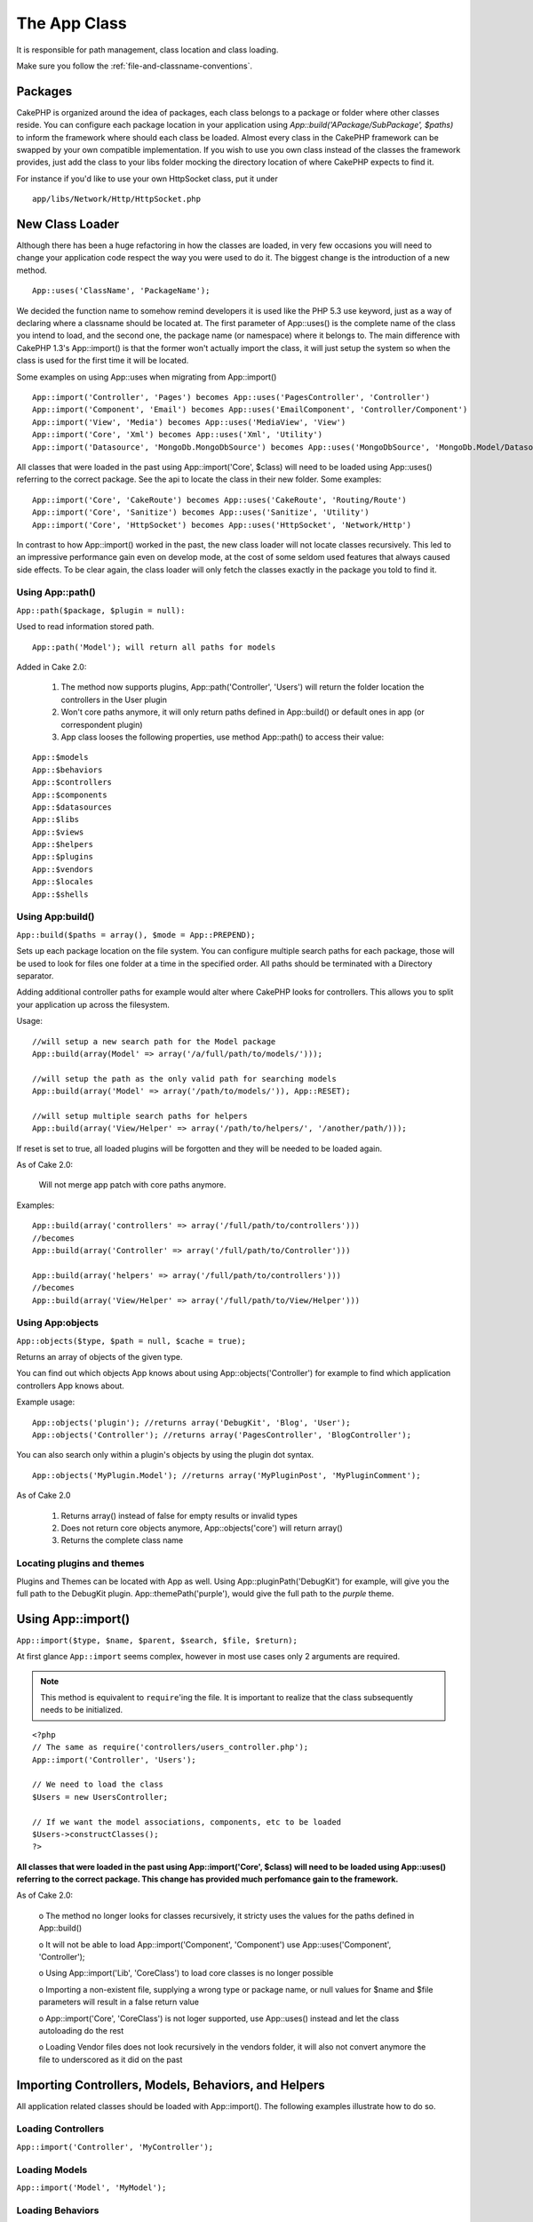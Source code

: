 The App Class
#############

It is responsible for path management, class location and class loading.

::

Make sure you follow the
:ref:`file-and-classname-conventions`.


Packages
--------

CakePHP is organized around the idea of packages, each class belongs to a package or folder where other
classes reside. You can configure each package location in your application using `App::build('APackage/SubPackage', $paths)`
to inform the framework where should each class be loaded. Almost every class in the CakePHP framework can be swapped
by your own compatible implementation. If you wish to use you own class instead of the classes the framework provides,
just add the class to your libs folder mocking the directory location of where CakePHP expects to find it.

For instance if you'd like to use your own HttpSocket class, put it under

::

 	app/libs/Network/Http/HttpSocket.php


New Class Loader
----------------

Although there has been a huge refactoring in how the classes are loaded, in very 
few occasions you will need to change your application code respect the way you were 
used to do it. The biggest change is the introduction of a new method. 

::

    App::uses('ClassName', 'PackageName');


We decided the function name to somehow remind developers it is used like the PHP 5.3 
use keyword, just as a way of declaring where a classname should be located at. The first 
parameter of App::uses() is the complete name of the class you intend to load, and the second 
one, the package name (or namespace) where it belongs to. The main difference with 
CakePHP 1.3's App::import() is that the former won't actually import the class, it will 
just setup the system so when the class is used for the first time it will be located.

Some examples on using App::uses when migrating from App::import()

::

    App::import('Controller', 'Pages') becomes App::uses('PagesController', 'Controller')
    App::import('Component', 'Email') becomes App::uses('EmailComponent', 'Controller/Component')
    App::import('View', 'Media') becomes App::uses('MediaView', 'View')
    App::import('Core', 'Xml') becomes App::uses('Xml', 'Utility')
    App::import('Datasource', 'MongoDb.MongoDbSource') becomes App::uses('MongoDbSource', 'MongoDb.Model/Datasource')
    

All classes that were loaded in the past using App::import('Core', $class) will need to be 
loaded using App::uses() referring to the correct package. See the api to locate the class 
in their new folder. Some examples:

::

    App::import('Core', 'CakeRoute') becomes App::uses('CakeRoute', 'Routing/Route')
    App::import('Core', 'Sanitize') becomes App::uses('Sanitize', 'Utility')
    App::import('Core', 'HttpSocket') becomes App::uses('HttpSocket', 'Network/Http')


In contrast to how App::import() worked in the past, the new class loader will not locate 
classes recursively. This led to an impressive performance gain even on develop mode, at 
the cost of some seldom used features that always caused side effects. To be clear again, 
the class loader will only fetch the classes exactly in the package you told to find it.


Using App::path()
~~~~~~~~~~~~~~~~~

``App::path($package, $plugin = null):``

Used to read information stored path. 

::

    App::path('Model'); will return all paths for models

Added in Cake 2.0:

    1. The method now supports plugins, App::path('Controller', 'Users') will return the folder location the controllers in the User plugin

    2. Won't core paths anymore, it will only return paths defined in App::build() or default ones in app (or correspondent plugin)

    3. App class looses the following properties, use method App::path() to access their value:

::

        App::$models
        App::$behaviors
        App::$controllers
        App::$components
        App::$datasources
        App::$libs
        App::$views
        App::$helpers
        App::$plugins
        App::$vendors
        App::$locales
        App::$shells


Using App:build()
~~~~~~~~~~~~~~~~~

``App::build($paths = array(), $mode = App::PREPEND);``

Sets up each package location on the file system. You can configure multiple search paths
for each package, those will be used to look for files one folder at a time in the specified order.
All paths should be terminated with a Directory separator.

Adding additional controller paths for example would alter where CakePHP looks for controllers.
This allows you to split your application up across the filesystem.

Usage:

::

    //will setup a new search path for the Model package
    App::build(array(Model' => array('/a/full/path/to/models/'))); 

    //will setup the path as the only valid path for searching models
    App::build(array('Model' => array('/path/to/models/')), App::RESET); 

    //will setup multiple search paths for helpers
    App::build(array('View/Helper' => array('/path/to/helpers/', '/another/path/))); 


If reset is set to true, all loaded plugins will be forgotten and they will be needed to be loaded again.

As of Cake 2.0:

    Will not merge app patch with core paths anymore.

Examples:

::

    App::build(array('controllers' => array('/full/path/to/controllers'))) 
    //becomes 
    App::build(array('Controller' => array('/full/path/to/Controller')))

    App::build(array('helpers' => array('/full/path/to/controllers'))) 
    //becomes 
    App::build(array('View/Helper' => array('/full/path/to/View/Helper')))


Using App:objects
~~~~~~~~~~~~~~~~~

``App::objects($type, $path = null, $cache = true);``

Returns an array of objects of the given type.

You can find out which objects App knows about using App::objects('Controller') for example to find
which application controllers App knows about.

Example usage:

::

    App::objects('plugin'); //returns array('DebugKit', 'Blog', 'User');
    App::objects('Controller'); //returns array('PagesController', 'BlogController');


You can also search only within a plugin's objects by using the plugin dot syntax.

::

    App::objects('MyPlugin.Model'); //returns array('MyPluginPost', 'MyPluginComment');


As of Cake 2.0

    1. Returns array() instead of false for empty results or invalid types
    2. Does not return core objects anymore, App::objects('core') will return array()
    3. Returns the complete class name


Locating plugins and themes
~~~~~~~~~~~~~~~~~~~~~~~~~~~

Plugins and Themes can be located with App as well. Using App::pluginPath('DebugKit') for example, will
give you the full path to the DebugKit plugin.  App::themePath('purple'), would give the full path to the
`purple` theme.


.. _app-import:

Using App::import()
-------------------

``App::import($type, $name, $parent, $search, $file, $return);``

At first glance ``App::import`` seems complex, however in most use
cases only 2 arguments are required.

.. note::

    This method is equivalent to ``require``'ing the file.
    It is important to realize that the class subsequently needs to be initialized.

::

    <?php
    // The same as require('controllers/users_controller.php');
    App::import('Controller', 'Users');
    
    // We need to load the class
    $Users = new UsersController;
    
    // If we want the model associations, components, etc to be loaded
    $Users->constructClasses();
    ?>

**All classes that were loaded in the past using App::import('Core', $class) will need to be 
loaded using App::uses() referring to the correct package. This change has provided much
perfomance gain to the framework.**

As of Cake 2.0:

    o The method no longer looks for classes recursively, it stricty uses the values for the 
    paths defined in App::build()

    o It will not be able to load App::import('Component', 'Component') use App::uses('Component', 'Controller');

    o Using App::import('Lib', 'CoreClass') to load core classes is no longer possible
    
    o Importing a non-existent file, supplying a wrong type or package name, or null values for $name 
    and $file parameters will result in a false return value

    o App::import('Core', 'CoreClass') is not loger supported, use App::uses() instead and let the class 
    autoloading do the rest

    o Loading Vendor files does not look recursively in the vendors folder, it will also not convert anymore 
    the file to underscored as it did on the past

Importing Controllers, Models, Behaviors, and Helpers
-----------------------------------------------------------------

All application related classes should be loaded with
App::import(). The following examples illustrate how to do so.

Loading Controllers
~~~~~~~~~~~~~~~~~~~

``App::import('Controller', 'MyController');``


Loading Models
~~~~~~~~~~~~~~

``App::import('Model', 'MyModel');``

Loading Behaviors
~~~~~~~~~~~~~~~~~

``App::import('Behavior', 'Tree');``

Loading Helpers
~~~~~~~~~~~~~~~

``App::import('Helper', 'Html');``

Loading from Plugins
--------------------

Loading classes in plugins works much the same as loading app and
core classes except you must specify the plugin you are loading
from.

::

    App::import('Model', 'PluginName.Comment');

To load APP/plugins/plugin\_name/vendors/flickr/flickr.php

::

    App::import('Vendor', 'PluginName.flickr/flickr');

Loading Vendor Files
--------------------

The vendor() function has been deprecated. Vendor files should now
be loaded through App::import() as well. The syntax and additional
arguments are slightly different, as vendor file structures can
differ greatly, and not all vendor files contain classes.



The following examples illustrate how to load vendor files from a
number of path structures. These vendor files could be located in
any of the vendor folders.

Vendor examples
~~~~~~~~~~~~~~~

To load **vendors/geshi.php**

::

    App::import('Vendor', 'geshi');

.. note::

    The geishi file must be a lower-case file name as Cake will not
    find it otherwise.

To load **vendors/flickr/flickr.php**

::

    App::import('Vendor', 'flickr/flickr');

To load **vendors/some.name.php**

::

    App::import('Vendor', 'SomeName', array('file' => 'some.name.php'));

To load **vendors/services/well.named.php**

::

    App::import('Vendor', 'WellNamed', array('file' => 'services'.DS.'well.named.php'));

It wouldn't make a difference if your vendor files are inside your
/app/vendors directory. Cake will automatically find it.

To load **app/vendors/vendorName/libFile.php**

::

    App::import('Vendor', 'aUniqueIdentifier', array('file' =>'vendorName'.DS.'libFile.php'));

.. todo::

    This is missing a ton of methods.
